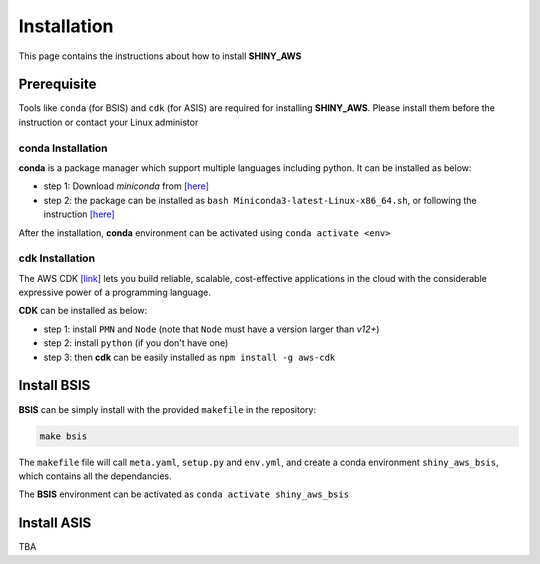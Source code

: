Installation
=====

This page contains the instructions about how to install **SHINY_AWS**

Prerequisite
------
Tools like ``conda`` (for BSIS) and ``cdk`` (for ASIS) are required for installing **SHINY_AWS**. Please install them before the instruction or contact your Linux administor

conda Installation
^^^^^^^^^
**conda** is a package manager which support multiple languages including python. It can be installed as below:

- step 1: Download `miniconda` from  `[here] <https://docs.conda.io/en/latest/miniconda.html>`_
- step 2: the package can be installed as ``bash Miniconda3-latest-Linux-x86_64.sh``, or following the instruction `[here] <https://conda.io/projects/conda/en/latest/user-guide/install/linux.html>`_

After the installation, **conda** environment can be activated using ``conda activate <env>``


cdk Installation
^^^^^^^^^
The AWS CDK `[link] <https://docs.aws.amazon.com/cdk/v2/guide/home.html>`_ lets you build reliable, scalable, cost-effective applications in the cloud with the considerable expressive power of a programming language.

**CDK** can be installed as below:

- step 1: install ``PMN`` and ``Node`` (note that ``Node`` must have a version larger than `v12+`)
- step 2: install ``python`` (if you don't have one)
- step 3: then **cdk** can be easily installed as ``npm install -g aws-cdk``


Install BSIS
------
**BSIS** can be simply install with the provided ``makefile`` in the repository:

.. code-block:: bash

   make bsis

The ``makefile`` file will call ``meta.yaml``, ``setup.py`` and ``env.yml``, and create a conda environment ``shiny_aws_bsis``, which contains all the dependancies.

The **BSIS** environment can be activated as ``conda activate shiny_aws_bsis``


Install ASIS
------
TBA
